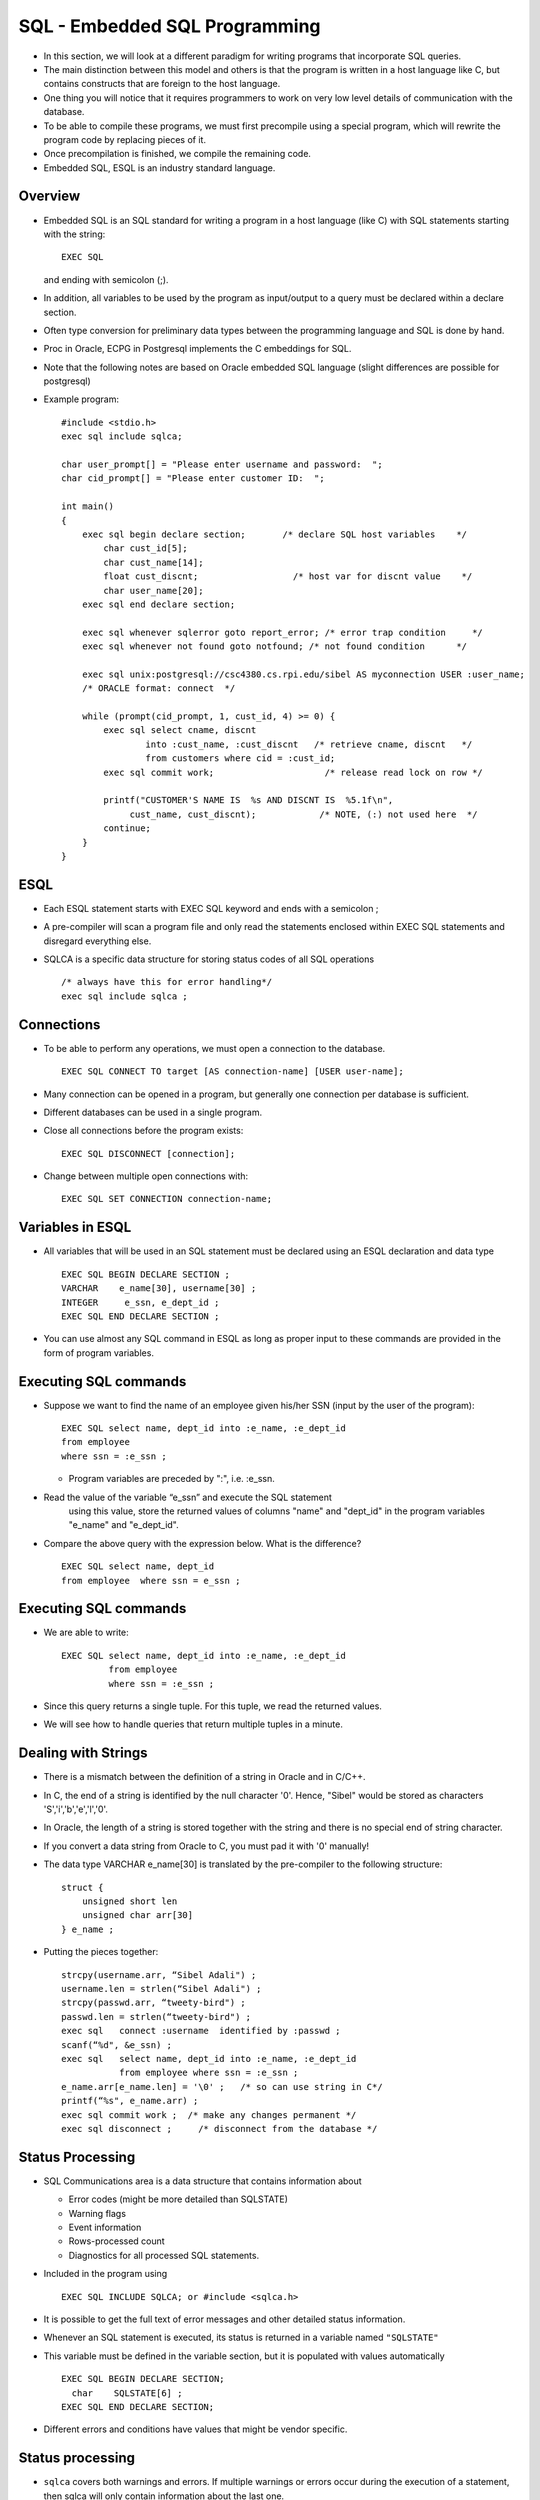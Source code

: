 
SQL - Embedded SQL Programming
===============================

- In this section, we will look at a different paradigm
  for writing programs that incorporate SQL queries.

- The main distinction between this model and others is that the
  program is written in a host language like C, but contains
  constructs that are foreign to the host language.

- One thing you will notice that it requires programmers to work on
  very low level details of communication with the database. 
  
- To be able to compile these programs, we must first precompile using
  a special program, which will rewrite the program code by replacing
  pieces of it.

- Once precompilation is finished, we compile the remaining code.

- Embedded SQL, ESQL is an industry standard language.   

Overview
------------

- Embedded SQL is an SQL standard for writing a program in a host
  language (like C) with SQL statements starting with the string:

  ::

     EXEC SQL 

  and ending with semicolon (;).
  
- In addition, all variables to be used by the program as input/output
  to a query must be declared within a declare section.

- Often type conversion for preliminary data types between the
  programming language and SQL is done by hand.

- Proc in Oracle, ECPG in Postgresql implements the C embeddings for
  SQL.


- Note that the following notes are based on Oracle embedded SQL
  language (slight differences are possible for postgresql)

- Example program:
  

  ::

     #include <stdio.h>
     exec sql include sqlca;

     char user_prompt[] = "Please enter username and password:  ";
     char cid_prompt[] = "Please enter customer ID:  ";

     int main()
     {
         exec sql begin declare section;       /* declare SQL host variables    */
             char cust_id[5];
             char cust_name[14];
             float cust_discnt;                  /* host var for discnt value    */
             char user_name[20];     
         exec sql end declare section;
    
         exec sql whenever sqlerror goto report_error; /* error trap condition     */
         exec sql whenever not found goto notfound; /* not found condition      */
    
         exec sql unix:postgresql://csc4380.cs.rpi.edu/sibel AS myconnection USER :user_name;
         /* ORACLE format: connect  */
    
         while (prompt(cid_prompt, 1, cust_id, 4) >= 0) {  
             exec sql select cname, discnt 
                     into :cust_name, :cust_discnt   /* retrieve cname, discnt   */
                     from customers where cid = :cust_id;
             exec sql commit work;                     /* release read lock on row */
            
             printf("CUSTOMER'S NAME IS  %s AND DISCNT IS  %5.1f\n",
                  cust_name, cust_discnt);            /* NOTE, (:) not used here  */
             continue;                                 
         }
     }	   
     
ESQL
-------
- Each ESQL statement starts with EXEC SQL keyword and ends with a
  semicolon ;
  
- A pre-compiler will scan a program file and only read the statements
  enclosed within EXEC SQL statements and disregard everything else.

- SQLCA is a specific data structure for storing status codes of all SQL operations

  ::

     /* always have this for error handling*/
     exec sql include sqlca ;             

Connections
----------------

- To be able to perform any operations, we must open a connection to the database. 

  ::

     EXEC SQL CONNECT TO target [AS connection-name] [USER user-name];
     
- Many connection can be opened in a program, but generally one
  connection per database is sufficient.
  
- Different databases can be used in a single program.
  
- Close all connections before the program exists:

  ::

     EXEC SQL DISCONNECT [connection];
     
- Change between multiple open connections with:

  ::

     EXEC SQL SET CONNECTION connection-name;
     
Variables in ESQL
------------------

- All variables that will be used in an SQL statement must be declared
  using an ESQL declaration and data type

  ::
     
     EXEC SQL BEGIN DECLARE SECTION ;
     VARCHAR    e_name[30], username[30] ;
     INTEGER     e_ssn, e_dept_id ;
     EXEC SQL END DECLARE SECTION ;
     
- You can use almost any SQL command in ESQL as long as proper input
  to these commands are provided in the form of program variables.
  
Executing SQL commands
-------------------------

- Suppose we want to find the name of an employee given his/her SSN
  (input by the user of the program):
  
  ::

     EXEC SQL select name, dept_id into :e_name, :e_dept_id
     from employee
     where ssn = :e_ssn ;

  - Program variables are preceded by ":", i.e. :e_ssn.

- Read the value of the variable “e_ssn” and execute the SQL statement
    using this value, store the returned values of columns "name" and
    "dept_id" in the program variables "e_name" and "e_dept_id".
    
- Compare the above query with the expression below. What is the difference?

  ::

     EXEC SQL select name, dept_id 
     from employee  where ssn = e_ssn ;

     
Executing SQL commands
-----------------------

- We are able to write:

  ::

     EXEC SQL select name, dept_id into :e_name, :e_dept_id
              from employee
              where ssn = :e_ssn ;

- Since this query returns a single tuple. For this tuple, we read the
  returned values.

- We will see how to handle queries that return multiple tuples in a minute.
  
Dealing with Strings
---------------------

- There is a mismatch between the definition of a string in Oracle and in C/C++. 
- In C, the end of a string is identified by the null character
  '\0'. Hence, "Sibel" would be stored as characters
  'S','i','b','e','l','\0'.
  
- In Oracle, the length of a string is stored together with the string
  and there is no special end of string character.
  
- If you convert a data string from Oracle to C, you must pad it with
  '\0' manually!
  
- The data type VARCHAR e_name[30] is translated by the pre-compiler
  to the following structure:
  
  ::
     
     struct {
         unsigned short len
         unsigned char arr[30]
     } e_name ;

- Putting the pieces together:

  ::

     strcpy(username.arr, “Sibel Adali") ;
     username.len = strlen(“Sibel Adali") ;
     strcpy(passwd.arr, “tweety-bird") ;
     passwd.len = strlen(“tweety-bird") ;
     exec sql 	connect :username  identified by :passwd ;
     scanf(“%d", &e_ssn) ;
     exec sql 	select name, dept_id into :e_name, :e_dept_id
                from employee where ssn = :e_ssn ;
     e_name.arr[e_name.len] = '\0' ;   /* so can use string in C*/
     printf(“%s", e_name.arr) ;
     exec sql commit work ;  /* make any changes permanent */
     exec sql disconnect ;     /* disconnect from the database */
     
Status Processing
--------------------

- SQL Communications area is a data structure that contains information about

  - Error codes (might be more detailed than SQLSTATE)
  - Warning flags 
  - Event information 
  - Rows-processed count 
  - Diagnostics for all processed SQL statements.
    
- Included in the program using

  ::

     EXEC SQL INCLUDE SQLCA; or #include <sqlca.h>
     
- It is possible to get the full text of error messages and other
  detailed status information.
  
- Whenever an SQL statement is executed, its status is returned in a
  variable named ``"SQLSTATE"``
  
- This variable must be defined in the variable section, but it is
  populated with values automatically

  ::

     EXEC SQL BEGIN DECLARE SECTION;
       char    SQLSTATE[6] ;
     EXEC SQL END DECLARE SECTION;
     
- Different errors and conditions have values that might be vendor specific.
  
Status processing
-------------------

- ``sqlca`` covers both warnings and errors. If multiple warnings or
  errors occur during the execution of a statement, then sqlca will
  only contain information about the last one.
  
- If no error occurred in the last SQL statement, sqlca.sqlcode will
  be 0 and sqlca.sqlstate will be "00000".
  
- If a warning or error occurred, then sqlca.sqlcode will be negative
  and sqlca.sqlstate will be different from "00000".
   
- If the last SQL statement was successful, then sqlca.sqlerrd[1]
  contains the OID of the processed row, if applicable, and
  sqlca.sqlerrd[2] contains the number of processed or returned rows,
  if applicable to the command.
  
- The code can be checked after each statement and error handling code
  can be written

  - Commit, rollback
  - Exit program, etc.

  ::
     
     if (strcmp(SQLSTATE, "000000") != 0)
          rollback ;
	  
- It is also possible to use trap conditions that remain active
  throughout the program.

  ::
     
     EXEC SQL WHENEVER <condition> <action> ;
     
  - Conditions: ``SQLERROR``, ``SQLWARNING``, ``NOT FOUND``
  - Actions: ``DO function``, ``DO break``, ``GOTO label``,
    ``CONTINUE``, ``STOP``
    
- Because WHENEVER is a declarative statement, its scope is
  positional, not logical. That is, it tests all executable SQL
  statements that physically follow it in the source file, not in the
  flow of program logic.
  
- A WHENEVER directive stays in effect until superseded by another
  WHENEVER directive checking for the same condition.
  
Transactions
-----------------

- Transactions start with the logically start with the first SQL
  statement and end with either a COMMIT or ROLLBACK statement
  
- It is possible to set boundaries of transactions with the SQL statement:

  ::

     BEGIN ;
     SET TRANSACTION READ ONLY
         ISOLATION LEVEL READ COMMITTED
         DIAGNOSTICS SIZE 6 ;
	 
- Diagnostics size is the number of exception conditions that can be
  described at one time in the status.
  
- READ ONLY, READ/WRITE transactions allow the programmer to define
  the type of the transaction
  
- Isolation level allows the programmer to define the desired level of
  consistency
  
ESQL - Cursor Operations
--------------------------
- Declare a cursor using a regular SQL query (no "into").

  ::
       
     EXEC SQL DECLARE emps_dept CURSOR FOR
           select ssn, name from employee
	   where dept_id = :e_dept_id ;

- Open a cursor: means the corresponding SQL query is executed, the
  results are written to a file (or a data structure) and the cursor
  is pointing to the first row.

  ::

     EXEC SQL OPEN emps_dept ;

- Read the current row pointed to by the cursor using "fetch". At the
  end of fetch, the cursor is moved to point to the next tuple.

  ::

     EXEC SQL FETCH emps_dept INTO :e_ssn, :e_name ;

- How do we know when we reach the end of a cursor?

  - Check the "sqlcode" to see if the end of a cursor is reached (its
    expected value depends on the system).

    ::

       if (sqlca.sqlcode == -1) { … }

- Error handling statements

  ::

     EXEC SQL WHENEVER NOT FOUND {}

Cursors and snapshots
-----------------------

- If a cursor is declared as "INSENSITIVE", the contents of the cursor
  is computed once when the cursor is opened, and remains the same
  until the cursor is closed, even if the underlying data tables
  change during the this time.


  ::

     DECLARE cursor-name CURSOR INSENSITIVE CURSOR FOR table-expression

- This type of cursor is a snapshot of the database, a view of it at a
  specific time.


  ::
     
     DECLARE cursor_name [INSENSITIVE][SCROLL] CURSOR FOR
       table_expression
       [ORDER BY order-item-comma-list]
       [ FOR [READ ONLY | UPDATE | OF column-commalist] ]

Cursors for update
--------------------

- If a cursor is declared for update, then updates can be performed on
  the current tuple.

  ::

     DECLARE CURSOR cursor-name CURSOR FOR table-expression
                 FOR UPDATE OF column-list

     UPDATE table-name SET assignment-list 
                WHERE CURRENT OF cursor-name

     DELETE FROM table-name WHERE CURRENT OF cursor-name

- For these updates to have an effect, the cursor must not be
  INSENSITIVE.

Constraints
---------------

- When constraints are violated, they cause an exception (or sqlerror)
  to be thrown.

- When are constraints violated?

  - If constraint checking for a constraint is immediate, as soon as
    an SQL statement causes the constraint to become false, it is
    rolled back.

  - If a constraint is defined to be deferrable, then the constraint
    is not checked until a transaction tries to commit. Then, if it is
    violated, the whole transaction is rolled back.

    ::

       CONSTRAINT name CHECK … DEFERRABLE

       
Dynamic SQL
-------------

- In Dynamic SQL, embedded SQL statements are created on the fly using
  strings!

- these strings are fed to an exec sql statement

  ::

     exec sql execute immediate :sql_string

- Since dynamic SQL statements are not known to the pre-compiler at
  compile/initiation time, they must be optimized at run time!

- Create a query once using a prepare statement and run it multiple
  times using the execute statement.

  ::

     strcopy(sqltext.arr, "delete from employee where ssn = ?") ;
     sqltext.len=str.len(sqltext.arr) ;
     exec sql prepare del_emp from :sqltext ;
     exec sql execute del_emp using :cust_id ;

SQLDA
------------

- When we execute a dynamic SQL statement, we do not know which
  columns will be returned and how many columns will be returned.

- The SQLDA descriptor definition allows us to find the number of
  columns and the value for each column.

  ::
     
     exec sql include sqlda ;
     exec sql declare sel_curs cursor for sel_emps ;
     exec sql prepare sel_emps from :sqltext ;
     exec sql describe sel_emps into sqlda ;
     
     exec sql open sel_curs ;
     exec sql fetch sel_curs using descriptor sqlda ;
  
